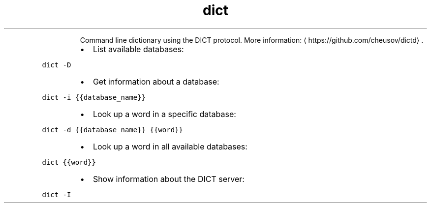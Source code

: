 .TH dict
.PP
.RS
Command line dictionary using the DICT protocol.
More information: \[la]https://github.com/cheusov/dictd\[ra]\&.
.RE
.RS
.IP \(bu 2
List available databases:
.RE
.PP
\fB\fCdict \-D\fR
.RS
.IP \(bu 2
Get information about a database:
.RE
.PP
\fB\fCdict \-i {{database_name}}\fR
.RS
.IP \(bu 2
Look up a word in a specific database:
.RE
.PP
\fB\fCdict \-d {{database_name}} {{word}}\fR
.RS
.IP \(bu 2
Look up a word in all available databases:
.RE
.PP
\fB\fCdict {{word}}\fR
.RS
.IP \(bu 2
Show information about the DICT server:
.RE
.PP
\fB\fCdict \-I\fR
